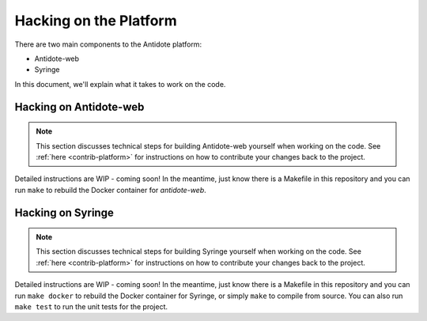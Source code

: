 .. _hacking-platform:

Hacking on the Platform
=======================

There are two main components to the Antidote platform:

- Antidote-web
- Syringe

In this document, we'll explain what it takes to work on the code.

.. _hacking-antidote-web:

Hacking on Antidote-web
-----------------------

.. NOTE::

    This section discusses technical steps for building Antidote-web yourself when working on the code. See
    :ref:`here <contrib-platform>` for instructions on how to contribute your changes back to the project.

Detailed instructions are WIP - coming soon! In the meantime, just know there is a Makefile in this repository
and you can run ``make`` to rebuild the Docker container for `antidote-web`.

.. _hacking-syringe:

Hacking on Syringe
------------------

.. NOTE::

    This section discusses technical steps for building Syringe yourself when working on the code. See
    :ref:`here <contrib-platform>` for instructions on how to contribute your changes back to the project.

Detailed instructions are WIP - coming soon! In the meantime, just know there is a Makefile in this repository
and you can run ``make docker`` to rebuild the Docker container for Syringe, or simply ``make`` to compile from
source. You can also run ``make test`` to run the unit tests for the project.
